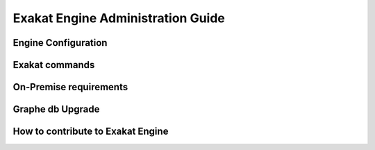 .. _Engine:

Exakat Engine Administration Guide
==================================

Engine Configuration
---------------------
Exakat commands
---------------
On-Premise requirements
-----------------------
Graphe db Upgrade
-----------------
How to contribute to Exakat Engine
----------------------------------
